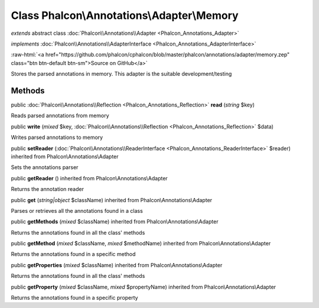 Class **Phalcon\\Annotations\\Adapter\\Memory**
===============================================

*extends* abstract class :doc:`Phalcon\\Annotations\\Adapter <Phalcon_Annotations_Adapter>`

*implements* :doc:`Phalcon\\Annotations\\AdapterInterface <Phalcon_Annotations_AdapterInterface>`

.. role:: raw-html(raw)
   :format: html

:raw-html:`<a href="https://github.com/phalcon/cphalcon/blob/master/phalcon/annotations/adapter/memory.zep" class="btn btn-default btn-sm">Source on GitHub</a>`

Stores the parsed annotations in memory. This adapter is the suitable development/testing


Methods
-------

public :doc:`Phalcon\\Annotations\\Reflection <Phalcon_Annotations_Reflection>`  **read** (*string* $key)

Reads parsed annotations from memory



public  **write** (*mixed* $key, :doc:`Phalcon\\Annotations\\Reflection <Phalcon_Annotations_Reflection>` $data)

Writes parsed annotations to memory



public  **setReader** (:doc:`Phalcon\\Annotations\\ReaderInterface <Phalcon_Annotations_ReaderInterface>` $reader) inherited from Phalcon\\Annotations\\Adapter

Sets the annotations parser



public  **getReader** () inherited from Phalcon\\Annotations\\Adapter

Returns the annotation reader



public  **get** (*string|object* $className) inherited from Phalcon\\Annotations\\Adapter

Parses or retrieves all the annotations found in a class



public  **getMethods** (*mixed* $className) inherited from Phalcon\\Annotations\\Adapter

Returns the annotations found in all the class' methods



public  **getMethod** (*mixed* $className, *mixed* $methodName) inherited from Phalcon\\Annotations\\Adapter

Returns the annotations found in a specific method



public  **getProperties** (*mixed* $className) inherited from Phalcon\\Annotations\\Adapter

Returns the annotations found in all the class' methods



public  **getProperty** (*mixed* $className, *mixed* $propertyName) inherited from Phalcon\\Annotations\\Adapter

Returns the annotations found in a specific property



